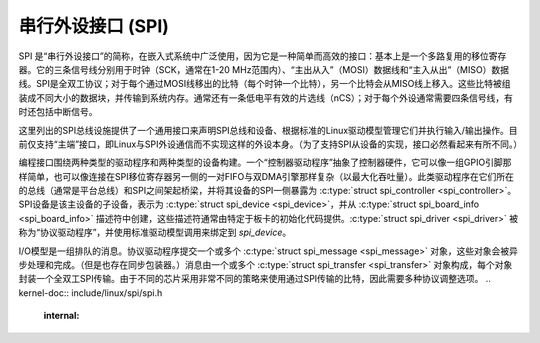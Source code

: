 串行外设接口 (SPI)
==================

SPI 是“串行外设接口”的简称，在嵌入式系统中广泛使用，因为它是一种简单而高效的接口：基本上是一个多路复用的移位寄存器。它的三条信号线分别用于时钟（SCK，通常在1-20 MHz范围内）、“主出从入”（MOSI）数据线和“主入从出”（MISO）数据线。SPI是全双工协议；对于每个通过MOSI线移出的比特（每个时钟一个比特），另一个比特会从MISO线上移入。这些比特被组装成不同大小的数据块，并传输到系统内存。通常还有一条低电平有效的片选线（nCS）；对于每个外设通常需要四条信号线，有时还包括中断信号。

这里列出的SPI总线设施提供了一个通用接口来声明SPI总线和设备、根据标准的Linux驱动模型管理它们并执行输入/输出操作。目前仅支持“主端”接口，即Linux与SPI外设通信而不实现这样的外设本身。（为了支持SPI从设备的实现，接口必然看起来有所不同。）

编程接口围绕两种类型的驱动程序和两种类型的设备构建。一个“控制器驱动程序”抽象了控制器硬件，它可以像一组GPIO引脚那样简单，也可以像连接在SPI移位寄存器另一侧的一对FIFO与双DMA引擎那样复杂（以最大化吞吐量）。此类驱动程序在它们所在的总线（通常是平台总线）和SPI之间架起桥梁，并将其设备的SPI一侧暴露为 :c:type:`struct spi_controller <spi_controller>`。SPI设备是该主设备的子设备，表示为 :c:type:`struct spi_device <spi_device>`，并从 :c:type:`struct spi_board_info <spi_board_info>` 描述符中创建，这些描述符通常由特定于板卡的初始化代码提供。:c:type:`struct spi_driver <spi_driver>` 被称为“协议驱动程序”，并使用标准驱动模型调用来绑定到 `spi_device`。

I/O模型是一组排队的消息。协议驱动程序提交一个或多个 :c:type:`struct spi_message <spi_message>` 对象，这些对象会被异步处理和完成。（但是也存在同步包装器。）消息由一个或多个 :c:type:`struct spi_transfer <spi_transfer>` 对象构成，每个对象封装一个全双工SPI传输。由于不同的芯片采用非常不同的策略来使用通过SPI传输的比特，因此需要多种协议调整选项。
.. kernel-doc:: include/linux/spi/spi.h
   :internal:

.. kernel-doc:: drivers/spi/spi.c
   :functions: spi_register_board_info

.. kernel-doc:: drivers/spi/spi.c
   :export:
